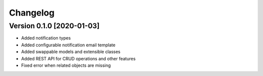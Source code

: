Changelog
=========

Version 0.1.0 [2020-01-03]
--------------------------

- Added notification types
- Added configurable notification email template
- Added swappable models and extensible classes
- Added REST API for CRUD operations and other features
- Fixed error when related objects are missing
